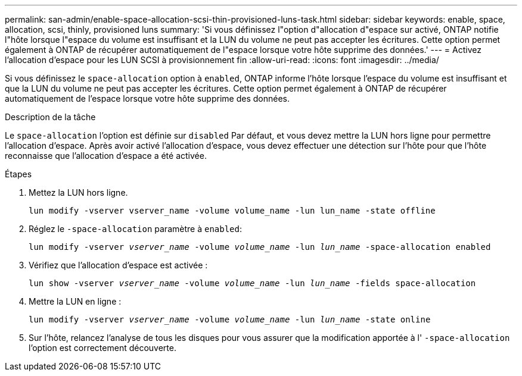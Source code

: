 ---
permalink: san-admin/enable-space-allocation-scsi-thin-provisioned-luns-task.html 
sidebar: sidebar 
keywords: enable, space, allocation, scsi, thinly, provisioned luns 
summary: 'Si vous définissez l"option d"allocation d"espace sur activé, ONTAP notifie l"hôte lorsque l"espace du volume est insuffisant et la LUN du volume ne peut pas accepter les écritures. Cette option permet également à ONTAP de récupérer automatiquement de l"espace lorsque votre hôte supprime des données.' 
---
= Activez l'allocation d'espace pour les LUN SCSI à provisionnement fin
:allow-uri-read: 
:icons: font
:imagesdir: ../media/


[role="lead"]
Si vous définissez le `space-allocation` option à `enabled`, ONTAP informe l'hôte lorsque l'espace du volume est insuffisant et que la LUN du volume ne peut pas accepter les écritures. Cette option permet également à ONTAP de récupérer automatiquement de l'espace lorsque votre hôte supprime des données.

.Description de la tâche
Le `space-allocation` l'option est définie sur `disabled` Par défaut, et vous devez mettre la LUN hors ligne pour permettre l'allocation d'espace. Après avoir activé l'allocation d'espace, vous devez effectuer une détection sur l'hôte pour que l'hôte reconnaisse que l'allocation d'espace a été activée.

.Étapes
. Mettez la LUN hors ligne.
+
`lun modify -vserver vserver_name -volume volume_name -lun lun_name -state offline`

. Réglez le `-space-allocation` paramètre à `enabled`:
+
`lun modify -vserver _vserver_name_ -volume _volume_name_ -lun _lun_name_ -space-allocation enabled`

. Vérifiez que l'allocation d'espace est activée :
+
`lun show -vserver _vserver_name_ -volume _volume_name_ -lun _lun_name_ -fields space-allocation`

. Mettre la LUN en ligne :
+
`lun modify -vserver _vserver_name_ -volume _volume_name_ -lun _lun_name_ -state online`

. Sur l'hôte, relancez l'analyse de tous les disques pour vous assurer que la modification apportée à l' `-space-allocation` l'option est correctement découverte.

